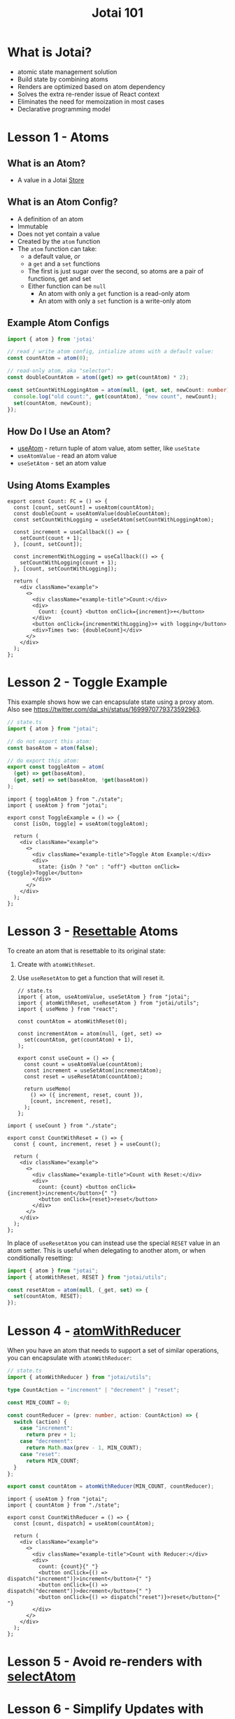 #+TITLE:Jotai 101

* What is Jotai?
- atomic state management solution
- Build state by combining atoms
- Renders are optimized based on atom dependency
- Solves the extra re-render issue of React context
- Eliminates the need for memoization in most cases
- Declarative programming model
* Lesson 1 - Atoms
** What is an Atom?
- A value in a Jotai [[https://jotai.org/docs/core/store][Store]]
** What is an Atom Config?
- A definition of an atom
- Immutable
- Does not yet contain a value
- Created by the ~atom~ function
- The ~atom~ function can take:
      - a default value, /or/
      - a ~get~ and a ~set~ functions
      - The first is just sugar over the second, so atoms are a pair of functions, get and set
      - Either function can be ~null~
            - An atom with only a ~get~ function is a read-only atom
            - An atom with only a ~set~ function is a write-only atom
** Example Atom Configs
#+begin_src ts
import { atom } from 'jotai'

// read / write atom config, intialize atoms with a default value:
const countAtom = atom(0);

// read-only atom, aka "selector":
const doubleCountAtom = atom((get) => get(countAtom) * 2);

const setCountWithLoggingAtom = atom(null, (get, set, newCount: number) => {
  console.log("old count:", get(countAtom), "new count", newCount);
  set(countAtom, newCount);
});
#+end_src
** How Do I Use an Atom?
- [[https://jotai.org/docs/core/use-atom][useAtom]] - return tuple of atom value, atom setter, like ~useState~
- ~useAtomValue~ - read an atom value
- ~useSetAtom~ - set an atom value
** Using Atoms Examples
#+begin_src tsx
export const Count: FC = () => {
  const [count, setCount] = useAtom(countAtom);
  const doubleCount = useAtomValue(doubleCountAtom);
  const setCountWithLogging = useSetAtom(setCountWithLoggingAtom);

  const increment = useCallback(() => {
    setCount(count + 1);
  }, [count, setCount]);

  const incrementWithLogging = useCallback(() => {
    setCountWithLogging(count + 1);
  }, [count, setCountWithLogging]);

  return (
    <div className="example">
      <>
        <div className="example-title">Count:</div>
        <div>
          Count: {count} <button onClick={increment}>+</button>
        </div>
        <button onClick={incrementWithLogging}>+ with logging</button>
        <div>Times two: {doubleCount}</div>
      </>
    </div>
  );
};
#+end_src
* Lesson 2 - Toggle Example
This example shows how we can encapsulate state using a proxy atom. Also see https://twitter.com/dai_shi/status/1699970779373592963. 

#+begin_src ts
// state.ts
import { atom } from "jotai";

// do not export this atom:
const baseAtom = atom(false);

// do export this atom:
export const toggleAtom = atom(
  (get) => get(baseAtom),
  (get, set) => set(baseAtom, !get(baseAtom))
);
#+end_src

#+begin_src tsx
import { toggleAtom } from "./state";
import { useAtom } from "jotai";

export const ToggleExample = () => {
  const [isOn, toggle] = useAtom(toggleAtom);

  return (
    <div className="example">
      <>
        <div className="example-title">Toggle Atom Example:</div>
        <div>
          state: {isOn ? "on" : "off"} <button onClick={toggle}>Toggle</button>
        </div>
      </>
    </div>
  );
};
#+end_src
* Lesson 3 - [[https://jotai.org/docs/utilities/resettable][Resettable]] Atoms
To create an atom that is resettable to its original state:
1. Create with ~atomWithReset~.
2. Use ~useResetAtom~ to get a function that will reset it.

   #+begin_src tsx
// state.ts
import { atom, useAtomValue, useSetAtom } from "jotai";
import { atomWithReset, useResetAtom } from "jotai/utils";
import { useMemo } from "react";

const countAtom = atomWithReset(0);

const incrementAtom = atom(null, (get, set) =>
  set(countAtom, get(countAtom) + 1),
);

export const useCount = () => {
  const count = useAtomValue(countAtom);
  const increment = useSetAtom(incrementAtom);
  const reset = useResetAtom(countAtom);

  return useMemo(
    () => ({ increment, reset, count }),
    [count, increment, reset],
  );
};
      #+end_src

#+begin_src tsx
import { useCount } from "./state";

export const CountWithReset = () => {
  const { count, increment, reset } = useCount();

  return (
    <div className="example">
      <>
        <div className="example-title">Count with Reset:</div>
        <div>
          count: {count} <button onClick={increment}>increment</button>{" "}
          <button onClick={reset}>reset</button>
        </div>
      </>
    </div>
  );
};
#+end_src

In place of ~useResetAtom~ you can instead use the special ~RESET~ value in an atom setter. This is useful when delegating to another atom, or when conditionally resetting:

#+begin_src ts
import { atom } from "jotai";
import { atomWithReset, RESET } from "jotai/utils";

const resetAtom = atom(null, (_get, set) => {
  set(countAtom, RESET);
});
#+end_src
* Lesson 4 - [[https://jotai.org/docs/utilities/reducer][atomWithReducer]]
When you have an atom that needs to support a set of similar operations, you can encapsulate with ~atomWithReducer~:

#+begin_src ts
// state.ts
import { atomWithReducer } from "jotai/utils";

type CountAction = "increment" | "decrement" | "reset";

const MIN_COUNT = 0;

const countReducer = (prev: number, action: CountAction) => {
  switch (action) {
    case "increment":
      return prev + 1;
    case "decrement":
      return Math.max(prev - 1, MIN_COUNT);
    case "reset":
      return MIN_COUNT;
  }
};

export const countAtom = atomWithReducer(MIN_COUNT, countReducer);
#+end_src

#+begin_src tsx
import { useAtom } from "jotai";
import { countAtom } from "./state";

export const CountWithReducer = () => {
  const [count, dispatch] = useAtom(countAtom);

  return (
    <div className="example">
      <>
        <div className="example-title">Count with Reducer:</div>
        <div>
          count: {count}{" "}
          <button onClick={() => dispatch("increment")}>increment</button>{" "}
          <button onClick={() => dispatch("decrement")}>decrement</button>{" "}
          <button onClick={() => dispatch("reset")}>reset</button>{" "}
        </div>
      </>
    </div>
  );
};
#+end_src
* Lesson 5 - Avoid re-renders with [[https://jotai.org/docs/utilities/select][selectAtom]]
* Lesson 6 - Simplify Updates with Immer
* Links
- [[https://jotai.org/][Jotai.org]]
- [[https://tutorial.jotai.org/][Jotai Tutorial]]
